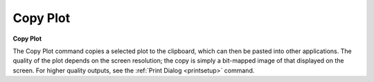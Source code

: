 .. _copyplot: 

*********
Copy Plot
*********

**Copy Plot**

The Copy Plot command copies a selected plot to the clipboard, which can then be pasted into other applications. The quality of the plot depends on the screen resolution; the copy is simply a bit-mapped image of that displayed on the screen. For higher quality outputs, see the :ref:`Print Dialog <printsetup>`  command.


